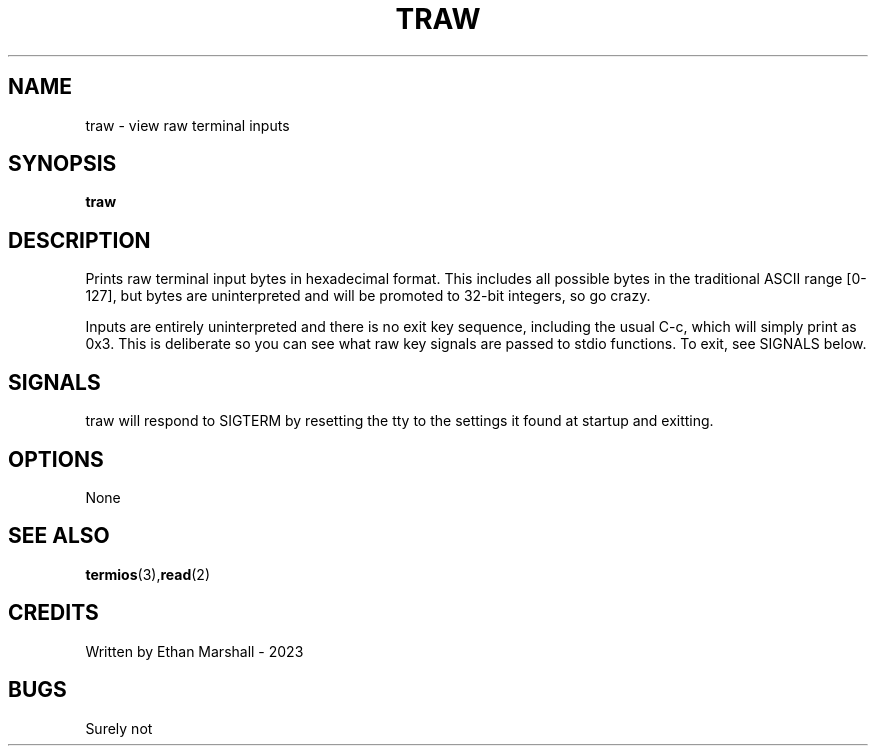 .TH TRAW 1 eutils-1.0.0
.SH NAME
traw - view raw terminal inputs
.SH SYNOPSIS
.B traw
.SH DESCRIPTION
Prints raw terminal input bytes in hexadecimal format. This includes all
possible bytes in the traditional ASCII range [0-127], but bytes are
uninterpreted and will be promoted to 32-bit integers, so go crazy.

Inputs are entirely uninterpreted and there is no exit key sequence, including
the usual C-c, which will simply print as 0x3. This is deliberate so you can
see what raw key signals are passed to stdio functions. To exit, see SIGNALS
below.
.SH SIGNALS
traw will respond to SIGTERM by resetting the tty to the settings it found at
startup and exitting.
.SH OPTIONS
None
.SH SEE ALSO
.BR termios (3), read (2)
.SH CREDITS
Written by Ethan Marshall - 2023
.SH BUGS
Surely not
